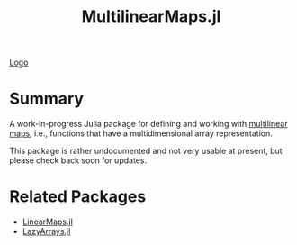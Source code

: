 #+title: MultilinearMaps.jl

[[file:logo.svg][Logo]]

* Summary

A work-in-progress Julia package for defining and working with [[wikipedia:Multilinear map][multilinear maps]], i.e., functions that have a multidimensional array representation.

This package is rather undocumented and not very usable at present, but please check back soon for updates.

* Related Packages

- [[github:JuliaLinearAlgebra/LinearMaps.jl][LinearMaps.jl]]
- [[github:JuliaArrays/LazyArrays.jl][LazyArrays.jl]]
